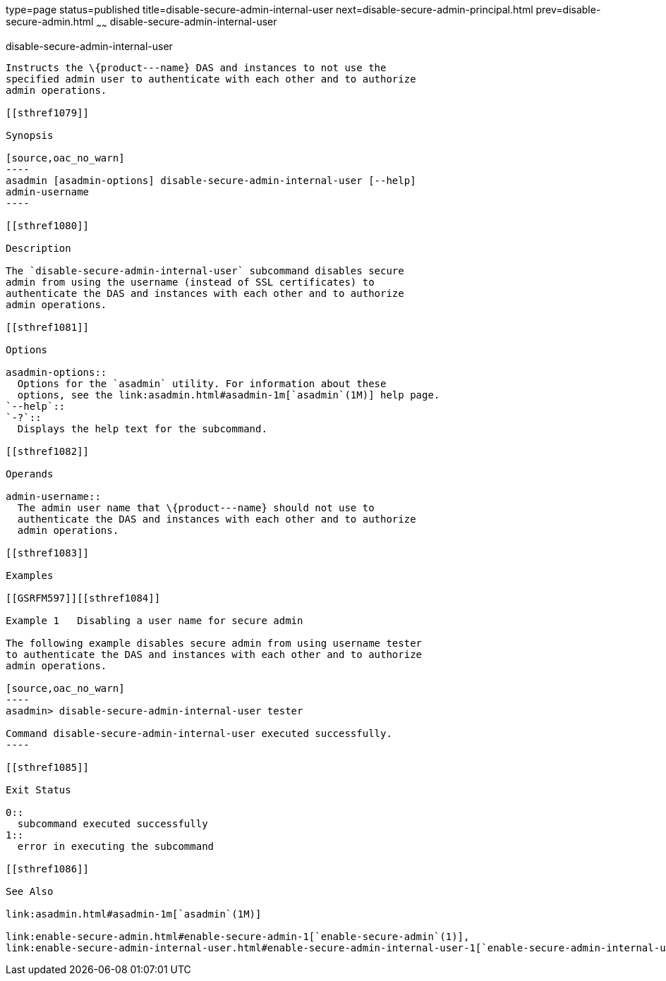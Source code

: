 type=page
status=published
title=disable-secure-admin-internal-user
next=disable-secure-admin-principal.html
prev=disable-secure-admin.html
~~~~~~
disable-secure-admin-internal-user
==================================

[[disable-secure-admin-internal-user-1]][[GSRFM00122]][[disable-secure-admin-internal-user]]

disable-secure-admin-internal-user
----------------------------------

Instructs the \{product---name} DAS and instances to not use the
specified admin user to authenticate with each other and to authorize
admin operations.

[[sthref1079]]

Synopsis

[source,oac_no_warn]
----
asadmin [asadmin-options] disable-secure-admin-internal-user [--help] 
admin-username
----

[[sthref1080]]

Description

The `disable-secure-admin-internal-user` subcommand disables secure
admin from using the username (instead of SSL certificates) to
authenticate the DAS and instances with each other and to authorize
admin operations.

[[sthref1081]]

Options

asadmin-options::
  Options for the `asadmin` utility. For information about these
  options, see the link:asadmin.html#asadmin-1m[`asadmin`(1M)] help page.
`--help`::
`-?`::
  Displays the help text for the subcommand.

[[sthref1082]]

Operands

admin-username::
  The admin user name that \{product---name} should not use to
  authenticate the DAS and instances with each other and to authorize
  admin operations.

[[sthref1083]]

Examples

[[GSRFM597]][[sthref1084]]

Example 1   Disabling a user name for secure admin

The following example disables secure admin from using username tester
to authenticate the DAS and instances with each other and to authorize
admin operations.

[source,oac_no_warn]
----
asadmin> disable-secure-admin-internal-user tester

Command disable-secure-admin-internal-user executed successfully.
----

[[sthref1085]]

Exit Status

0::
  subcommand executed successfully
1::
  error in executing the subcommand

[[sthref1086]]

See Also

link:asadmin.html#asadmin-1m[`asadmin`(1M)]

link:enable-secure-admin.html#enable-secure-admin-1[`enable-secure-admin`(1)],
link:enable-secure-admin-internal-user.html#enable-secure-admin-internal-user-1[`enable-secure-admin-internal-user`(1)]


